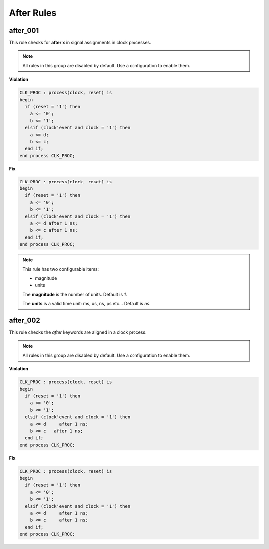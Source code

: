 After Rules
-----------

after_001
#########

This rule checks for **after x** in signal assignments in clock processes.

.. NOTE::  All rules in this group are disabled by default.
           Use a configuration to enable them.

**Violation**

.. code-block:: vhdl

   CLK_PROC : process(clock, reset) is
   begin
     if (reset = '1') then
       a <= '0';
       b <= '1';
     elsif (clock'event and clock = '1') then
       a <= d;
       b <= c;
     end if;
   end process CLK_PROC;

**Fix**

.. code-block:: vhdl

   CLK_PROC : process(clock, reset) is
   begin
     if (reset = '1') then
       a <= '0';
       b <= '1';
     elsif (clock'event and clock = '1') then
       a <= d after 1 ns;
       b <= c after 1 ns;
     end if;
   end process CLK_PROC;

.. NOTE::  This rule has two configurable items:

   * magnitude
   * units

   The **magnitude** is the number of units.  Default is *1*.

   The **units** is a valid time unit: ms, us, ns, ps etc...  Default is *ns*.

after_002
#########

This rule checks the *after* keywords are aligned in a clock process.

.. NOTE::  All rules in this group are disabled by default.
           Use a configuration to enable them.

**Violation**

.. code-block:: vhdl

   CLK_PROC : process(clock, reset) is
   begin
     if (reset = '1') then
       a <= '0';
       b <= '1';
     elsif (clock'event and clock = '1') then
       a <= d     after 1 ns;
       b <= c   after 1 ns;
     end if;
   end process CLK_PROC;

**Fix**

.. code-block:: vhdl

   CLK_PROC : process(clock, reset) is
   begin
     if (reset = '1') then
       a <= '0';
       b <= '1';
     elsif (clock'event and clock = '1') then
       a <= d     after 1 ns;
       b <= c     after 1 ns;
     end if;
   end process CLK_PROC;

